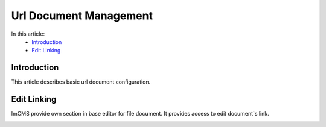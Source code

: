 Url Document Management
=======================

In this article:
    - `Introduction`_
    - `Edit Linking`_

------------
Introduction
------------

This article describes basic url document configuration.

------------
Edit Linking
------------

ImCMS provide own section in base editor for file document. It provides access to edit document`s link.


.. image:: text-document/_static/01-EditLinking.png




